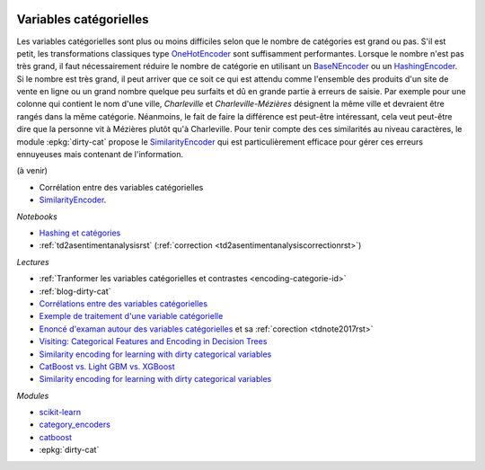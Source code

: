 
.. image:: pyeco.png
    :height: 20
    :alt: Economie
    :target: http://www.xavierdupre.fr/app/ensae_teaching_cs/helpsphinx3/td_2a_notions.html#pour-un-profil-plutot-economiste

.. image:: pystat.png
    :height: 20
    :alt: Statistique
    :target: http://www.xavierdupre.fr/app/ensae_teaching_cs/helpsphinx3/td_2a_notions.html#pour-un-profil-plutot-data-scientist

.. _l-ml2a-categories:

Variables catégorielles
+++++++++++++++++++++++

Les variables catégorielles sont plus ou moins difficiles
selon que le nombre de catégories est grand ou pas.
S'il est petit, les transformations classiques
type `OneHotEncoder <https://scikit-learn.org/stable/modules/generated/sklearn.preprocessing.OneHotEncoder.html>`_
sont suffisamment performantes. Lorsque le nombre n'est pas
très grand, il faut nécessairement réduire le nombre
de catégorie en utilisant un
`BaseNEncoder <http://contrib.scikit-learn.org/categorical-encoding/basen.html>`_
ou un
`HashingEncoder <http://contrib.scikit-learn.org/categorical-encoding/hashing.html>`_.
Si le nombre est très grand, il peut arriver que ce soit ce qui
est attendu comme l'ensemble des produits d'un site de vente en ligne
ou un grand nombre quelque peu surfaits et dû en grande partie
à erreurs de saisie. Par exemple pour une colonne qui contient
le nom d'une ville, *Charleville* et *Charleville-Mézières*
désignent la même ville et devraient être rangés dans
la même catégorie. Néanmoins, le fait de faire la différence
est peut-être intéressant, cela veut peut-être dire que la personne
vit à Mézières plutôt qu'à Charleville. Pour tenir compte
des ces similarités au niveau caractères,
le module :epkg:`dirty-cat` propose le
`SimilarityEncoder <https://dirty-cat.github.io/stable/generated/dirty_cat.SimilarityEncoder.html#dirty_cat.SimilarityEncoder>`_
qui est particulièrement efficace pour gérer ces erreurs
ennuyeuses mais contenant de l'information.

(à venir)

* Corrélation entre des variables catégorielles
* `SimilarityEncoder <https://dirty-cat.github.io/stable/generated/dirty_cat.SimilarityEncoder.html#dirty_cat.SimilarityEncoder>`_.

*Notebooks*

* `Hashing et catégories <http://www.xavierdupre.fr/app/papierstat/helpsphinx/notebooks/artificiel_category_hash.html>`_
* :ref:`td2asentimentanalysisrst` (:ref:`correction <td2asentimentanalysiscorrectionrst>`)

*Lectures*

* :ref:`Tranformer les variables catégorielles et contrastes <encoding-categorie-id>`
* :ref:`blog-dirty-cat`
* `Corrélations entre des variables catégorielles <http://www.xavierdupre.fr/app/mlstatpy/helpsphinx/notebooks/correlation_non_lineaire.html>`_
* `Exemple de traitement d'une variable catégorielle <http://www.xavierdupre.fr/app/actuariat_python/helpsphinx/notebooks/solution_2017.html#solution2017rst>`_
* `Enoncé d'examan autour des variables catégorielles <http://www.xavierdupre.fr/site2013/enseignements/tdnoteseul/td_note_2017.pdf>`_
  et sa :ref:`corection <tdnote2017rst>`
* `Visiting: Categorical Features and Encoding in Decision Trees <https://medium.com/data-design/visiting-categorical-features-and-encoding-in-decision-trees-53400fa65931>`_
* `Similarity encoding for learning with dirty categorical variables <https://hal.inria.fr/hal-01806175>`_
* `CatBoost vs. Light GBM vs. XGBoost <https://towardsdatascience.com/catboost-vs-light-gbm-vs-xgboost-5f93620723db>`_
* `Similarity encoding for learning with dirty categorical variables <https://arxiv.org/pdf/1806.00979.pdf>`_

*Modules*

* `scikit-learn <http://scikit-learn.org/stable/>`_
* `category_encoders <http://contrib.scikit-learn.org/categorical-encoding/>`_
* `catboost <https://github.com/catboost/catboost>`_
* :epkg:`dirty-cat`
